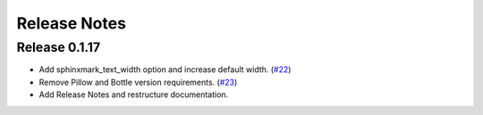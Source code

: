=============
Release Notes
=============

Release 0.1.17
~~~~~~~~~~~~~~

- Add sphinxmark_text_width option and increase default width. (`#22
  <https://github.com/kallimachos/sphinxmark/issues/22>`_)
- Remove Pillow and Bottle version requirements. (`#23
  <https://github.com/kallimachos/sphinxmark/issues/23>`_)
- Add Release Notes and restructure documentation.
